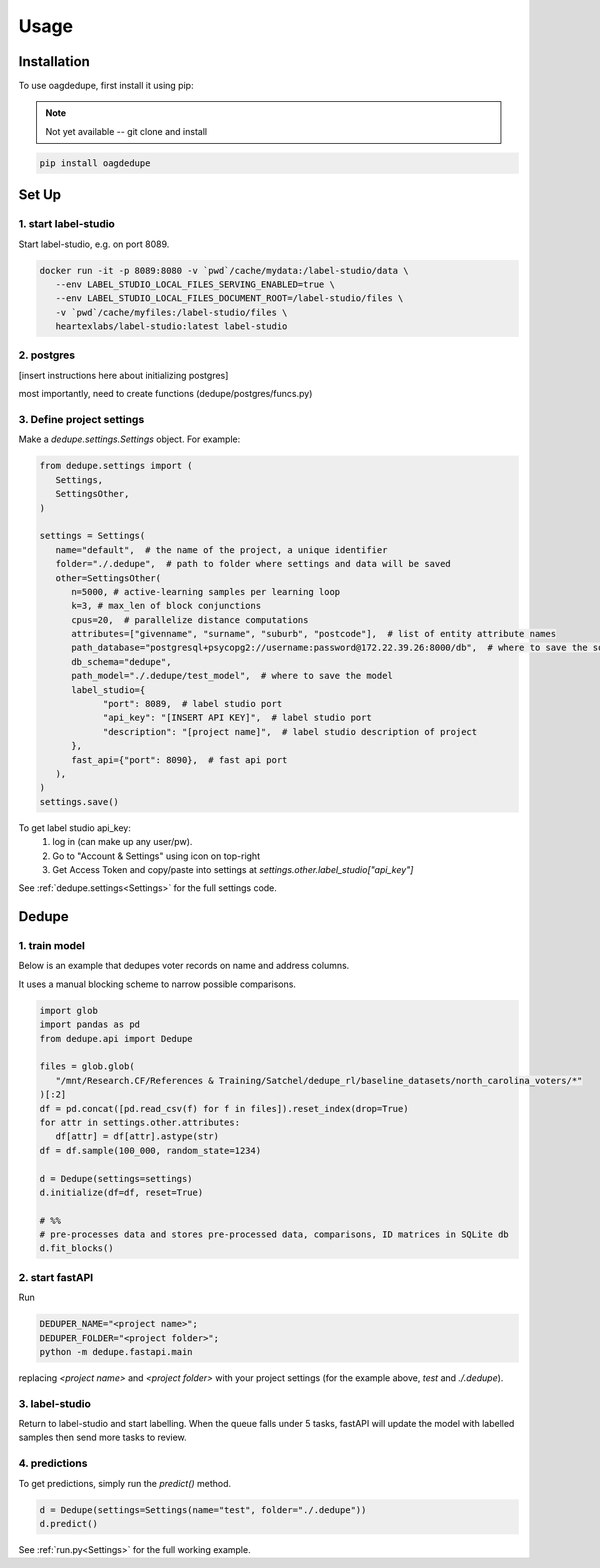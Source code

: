 Usage
=====

.. _installation:

Installation
------------

To use oagdedupe, first install it using pip:

.. note::

   Not yet available -- git clone and install

.. code-block:: console

   pip install oagdedupe

Set Up
----------------

1. start label-studio
^^^^^^^^^^^^^^^^^^^^^^^^^^^

Start label-studio, e.g. on port 8089.

.. code-block:: console

   docker run -it -p 8089:8080 -v `pwd`/cache/mydata:/label-studio/data \
      --env LABEL_STUDIO_LOCAL_FILES_SERVING_ENABLED=true \
      --env LABEL_STUDIO_LOCAL_FILES_DOCUMENT_ROOT=/label-studio/files \
      -v `pwd`/cache/myfiles:/label-studio/files \
      heartexlabs/label-studio:latest label-studio

2. postgres
^^^^^^^^^^^^^^^^^^^^^^^^^^^

[insert instructions here about initializing postgres]

most importantly, need to create functions (dedupe/postgres/funcs.py)


3. Define project settings
^^^^^^^^^^^^^^^^^^^^^^^^^^^

Make a `dedupe.settings.Settings` object. For example:

.. code-block:: python

   from dedupe.settings import (
      Settings,
      SettingsOther,
   )

   settings = Settings(
      name="default",  # the name of the project, a unique identifier
      folder="./.dedupe",  # path to folder where settings and data will be saved
      other=SettingsOther(
         n=5000, # active-learning samples per learning loop
         k=3, # max_len of block conjunctions
         cpus=20,  # parallelize distance computations
         attributes=["givenname", "surname", "suburb", "postcode"],  # list of entity attribute names
         path_database="postgresql+psycopg2://username:password@172.22.39.26:8000/db",  # where to save the sqlite database holding intermediate data
         db_schema="dedupe",
         path_model="./.dedupe/test_model",  # where to save the model
         label_studio={
               "port": 8089,  # label studio port
               "api_key": "[INSERT API KEY]",  # label studio port
               "description": "[project name]",  # label studio description of project
         },
         fast_api={"port": 8090},  # fast api port
      ),
   )
   settings.save()

To get label studio api_key:
   1. log in (can make up any user/pw).
   2. Go to "Account & Settings" using icon on top-right
   3. Get Access Token and copy/paste into settings at `settings.other.label_studio["api_key"]` 

See :ref:`dedupe.settings<Settings>` for the full settings code.


Dedupe
----------------

1. train model
^^^^^^^^^^^^^^^^^^^^^^^^^^^

Below is an example that dedupes voter records on name and address columns.

It uses a manual blocking scheme to narrow possible comparisons.

.. code-block:: python

   import glob
   import pandas as pd
   from dedupe.api import Dedupe

   files = glob.glob(
      "/mnt/Research.CF/References & Training/Satchel/dedupe_rl/baseline_datasets/north_carolina_voters/*"
   )[:2]
   df = pd.concat([pd.read_csv(f) for f in files]).reset_index(drop=True)
   for attr in settings.other.attributes:
      df[attr] = df[attr].astype(str)
   df = df.sample(100_000, random_state=1234)

   d = Dedupe(settings=settings)
   d.initialize(df=df, reset=True)

   # %%
   # pre-processes data and stores pre-processed data, comparisons, ID matrices in SQLite db
   d.fit_blocks()

2. start fastAPI
^^^^^^^^^^^^^^^^^^^^^^^^^^^

Run 

.. code-block:: console

   DEDUPER_NAME="<project name>";
   DEDUPER_FOLDER="<project folder>";
   python -m dedupe.fastapi.main

replacing `<project name>` and `<project folder>` with your project settings (for the example above, `test` and `./.dedupe`).


3. label-studio
^^^^^^^^^^^^^^^^^^^^^^^^^^^

Return to label-studio and start labelling. When the queue falls under 5 tasks, fastAPI will update the model with labelled samples then send more tasks to review.


4. predictions
^^^^^^^^^^^^^^^^^^^^^^^^^^^

To get predictions, simply run the `predict()` method.

.. code-block:: python
   
   d = Dedupe(settings=Settings(name="test", folder="./.dedupe"))
   d.predict()

See :ref:`run.py<Settings>` for the full working example.

